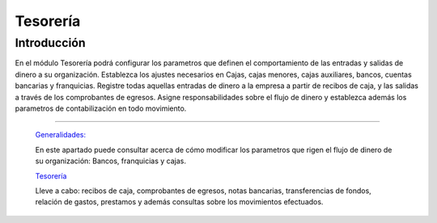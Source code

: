 =========
Tesorería
=========

Introducción
============

En el módulo Tesorería podrá configurar los parametros que definen el comportamiento de las entradas y salidas de dinero a su organización. Establezca los ajustes necesarios en Cajas, cajas menores, cajas auxiliares, bancos, cuentas bancarias y franquicias. Registre todas aquellas entradas de dinero a la empresa a partir de recibos de caja, y las salidas a través de los comprobantes de egresos. Asigne responsabilidades sobre el flujo de dinero y establezca además los parametros de contabilización en todo movimiento.

---------------------------------


  `Generalidades: <../tesoreria/generalidades/generalidades.html>`_ 


  En este apartado puede consultar acerca de cómo modificar los parametros que rigen el flujo de dinero de su organización: Bancos, franquicias y cajas.

  `Tesorería <../tesoreria/tesoreria_standard.html>`_


  Lleve a cabo: recibos de caja, comprobantes de egresos, notas bancarias, transferencias de fondos, relación de gastos, prestamos y además consultas sobre los movimientos efectuados.




